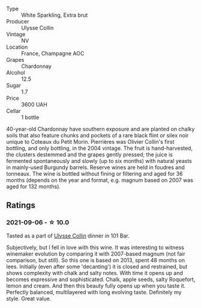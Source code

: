 #+attr_html: :class wine-main-image
[[file:/images/9e/6ddc62-a7f8-4b3e-9c50-f8ef00bcda06/2021-09-07-11-24-09-61B68BB1-1385-4699-9956-F7F96041E6E4-1-105-c.webp]]

- Type :: White Sparkling, Extra brut
- Producer :: Ulysse Collin
- Vintage :: NV
- Location :: France, Champagne AOC
- Grapes :: Chardonnay
- Alcohol :: 12.5
- Sugar :: 1.7
- Price :: 3600 UAH
- Cellar :: 1 bottle

40-year-old Chardonnay have southern exposure and are planted on chalky soils that also feature chunks and pockets of a rare black flint or silex noir unique to Coteaux du Petit Morin. Pierrières was Olivier Collin's first bottling, and only bottling, in the 2004 vintage. The fruit is hand-harvested, the clusters destemmed and the grapes gently pressed; the juice is fermented spontaneously and slowly (up to six months) with natural yeasts in mainly-used Burgundy barrels. Reserve wines are held in foudres and tonneaux. The wine is bottled without fining or filtering and aged for 36 months (depends on the year and format, e.g. magnum based on 2007 was aged for 132 months).

** Ratings

*** 2021-09-06 - ☆ 10.0

Tasted as a part of [[barberry:/wineries/7e4259a0-cd16-4cc8-8a06-ff3bf0c1ab46][Ulysse Collin]] dinner in 101 Bar.

Subjectively, but I fell in love with this wine. It was interesting to witness winemaker evolution
by comparing it with 2007-based magnum (not fair comparison, but still). So this one is based on
2013, spent 48 months on lees. Initially (even after some 'decanting') it is closed and restrained,
but shows complexity with chalk and salty notes. With time it opens up and becomes expressive and
sophisticated. Chalk, apple seeds, salty Roquefort, lemon and cream. And then this beauty fully
opens up when you taste it. Perfectly balanced, multilayered with long evolving taste. Definitely my
style. Great value.

